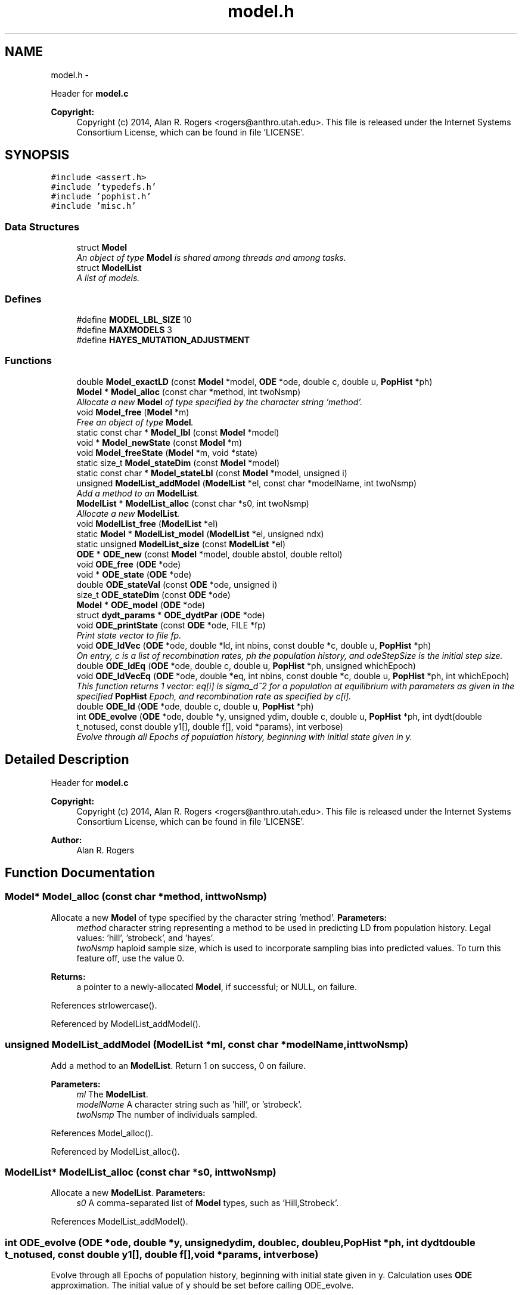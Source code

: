 .TH "model.h" 3 "Sat Jun 6 2015" "Version 0.1" "ldpsiz" \" -*- nroff -*-
.ad l
.nh
.SH NAME
model.h \- 
.PP
Header for \fBmodel\&.c\fP 
.PP
\fBCopyright:\fP
.RS 4
Copyright (c) 2014, Alan R\&. Rogers <rogers@anthro.utah.edu>\&. This file is released under the Internet Systems Consortium License, which can be found in file 'LICENSE'\&. 
.RE
.PP
 

.SH SYNOPSIS
.br
.PP
\fC#include <assert\&.h>\fP
.br
\fC#include 'typedefs\&.h'\fP
.br
\fC#include 'pophist\&.h'\fP
.br
\fC#include 'misc\&.h'\fP
.br

.SS "Data Structures"

.in +1c
.ti -1c
.RI "struct \fBModel\fP"
.br
.RI "\fIAn object of type \fBModel\fP is shared among threads and among tasks\&. \fP"
.ti -1c
.RI "struct \fBModelList\fP"
.br
.RI "\fIA list of models\&. \fP"
.in -1c
.SS "Defines"

.in +1c
.ti -1c
.RI "#define \fBMODEL_LBL_SIZE\fP   10"
.br
.ti -1c
.RI "#define \fBMAXMODELS\fP   3"
.br
.ti -1c
.RI "#define \fBHAYES_MUTATION_ADJUSTMENT\fP"
.br
.in -1c
.SS "Functions"

.in +1c
.ti -1c
.RI "double \fBModel_exactLD\fP (const \fBModel\fP *model, \fBODE\fP *ode, double c, double u, \fBPopHist\fP *ph)"
.br
.ti -1c
.RI "\fBModel\fP * \fBModel_alloc\fP (const char *method, int twoNsmp)"
.br
.RI "\fIAllocate a new \fBModel\fP of type specified by the character string 'method'\&. \fP"
.ti -1c
.RI "void \fBModel_free\fP (\fBModel\fP *m)"
.br
.RI "\fIFree an object of type \fBModel\fP\&. \fP"
.ti -1c
.RI "static const char * \fBModel_lbl\fP (const \fBModel\fP *model)"
.br
.ti -1c
.RI "void * \fBModel_newState\fP (const \fBModel\fP *m)"
.br
.ti -1c
.RI "void \fBModel_freeState\fP (\fBModel\fP *m, void *state)"
.br
.ti -1c
.RI "static size_t \fBModel_stateDim\fP (const \fBModel\fP *model)"
.br
.ti -1c
.RI "static const char * \fBModel_stateLbl\fP (const \fBModel\fP *model, unsigned i)"
.br
.ti -1c
.RI "unsigned \fBModelList_addModel\fP (\fBModelList\fP *el, const char *modelName, int twoNsmp)"
.br
.RI "\fIAdd a method to an \fBModelList\fP\&. \fP"
.ti -1c
.RI "\fBModelList\fP * \fBModelList_alloc\fP (const char *s0, int twoNsmp)"
.br
.RI "\fIAllocate a new \fBModelList\fP\&. \fP"
.ti -1c
.RI "void \fBModelList_free\fP (\fBModelList\fP *el)"
.br
.ti -1c
.RI "static \fBModel\fP * \fBModelList_model\fP (\fBModelList\fP *el, unsigned ndx)"
.br
.ti -1c
.RI "static unsigned \fBModelList_size\fP (const \fBModelList\fP *el)"
.br
.ti -1c
.RI "\fBODE\fP * \fBODE_new\fP (const \fBModel\fP *model, double abstol, double reltol)"
.br
.ti -1c
.RI "void \fBODE_free\fP (\fBODE\fP *ode)"
.br
.ti -1c
.RI "void * \fBODE_state\fP (\fBODE\fP *ode)"
.br
.ti -1c
.RI "double \fBODE_stateVal\fP (const \fBODE\fP *ode, unsigned i)"
.br
.ti -1c
.RI "size_t \fBODE_stateDim\fP (const \fBODE\fP *ode)"
.br
.ti -1c
.RI "\fBModel\fP * \fBODE_model\fP (\fBODE\fP *ode)"
.br
.ti -1c
.RI "struct \fBdydt_params\fP * \fBODE_dydtPar\fP (\fBODE\fP *ode)"
.br
.ti -1c
.RI "void \fBODE_printState\fP (const \fBODE\fP *ode, FILE *fp)"
.br
.RI "\fIPrint state vector to file fp\&. \fP"
.ti -1c
.RI "void \fBODE_ldVec\fP (\fBODE\fP *ode, double *ld, int nbins, const double *c, double u, \fBPopHist\fP *ph)"
.br
.RI "\fIOn entry, c is a list of recombination rates, ph the population history, and odeStepSize is the initial step size\&. \fP"
.ti -1c
.RI "double \fBODE_ldEq\fP (\fBODE\fP *ode, double c, double u, \fBPopHist\fP *ph, unsigned whichEpoch)"
.br
.ti -1c
.RI "void \fBODE_ldVecEq\fP (\fBODE\fP *ode, double *eq, int nbins, const double *c, double u, \fBPopHist\fP *ph, int whichEpoch)"
.br
.RI "\fIThis function returns 1 vector: eq[i] is sigma_d^2 for a population at equilibrium with parameters as given in the specified \fBPopHist\fP Epoch, and recombination rate as specified by c[i]\&. \fP"
.ti -1c
.RI "double \fBODE_ld\fP (\fBODE\fP *ode, double c, double u, \fBPopHist\fP *ph)"
.br
.ti -1c
.RI "int \fBODE_evolve\fP (\fBODE\fP *ode, double *y, unsigned ydim, double c, double u, \fBPopHist\fP *ph, int dydt(double t_notused, const double y1[], double f[], void *params), int verbose)"
.br
.RI "\fIEvolve through all Epochs of population history, beginning with initial state given in y\&. \fP"
.in -1c
.SH "Detailed Description"
.PP 
Header for \fBmodel\&.c\fP 
.PP
\fBCopyright:\fP
.RS 4
Copyright (c) 2014, Alan R\&. Rogers <rogers@anthro.utah.edu>\&. This file is released under the Internet Systems Consortium License, which can be found in file 'LICENSE'\&. 
.RE
.PP


\fBAuthor:\fP
.RS 4
Alan R\&. Rogers 
.RE
.PP

.SH "Function Documentation"
.PP 
.SS "\fBModel\fP* \fBModel_alloc\fP (const char *method, inttwoNsmp)"
.PP
Allocate a new \fBModel\fP of type specified by the character string 'method'\&. \fBParameters:\fP
.RS 4
\fImethod\fP character string representing a method to be used in predicting LD from population history\&. Legal values: 'hill', 'strobeck', and 'hayes'\&.
.br
\fItwoNsmp\fP haploid sample size, which is used to incorporate sampling bias into predicted values\&. To turn this feature off, use the value 0\&.
.RE
.PP
\fBReturns:\fP
.RS 4
a pointer to a newly-allocated \fBModel\fP, if successful; or NULL, on failure\&. 
.RE
.PP

.PP
References strlowercase()\&.
.PP
Referenced by ModelList_addModel()\&.
.SS "unsigned \fBModelList_addModel\fP (\fBModelList\fP *ml, const char *modelName, inttwoNsmp)"
.PP
Add a method to an \fBModelList\fP\&. Return 1 on success, 0 on failure\&.
.PP
\fBParameters:\fP
.RS 4
\fIml\fP The \fBModelList\fP\&. 
.br
\fImodelName\fP A character string such as 'hill', or 'strobeck'\&. 
.br
\fItwoNsmp\fP The number of individuals sampled\&. 
.RE
.PP

.PP
References Model_alloc()\&.
.PP
Referenced by ModelList_alloc()\&.
.SS "\fBModelList\fP* \fBModelList_alloc\fP (const char *s0, inttwoNsmp)"
.PP
Allocate a new \fBModelList\fP\&. \fBParameters:\fP
.RS 4
\fIs0\fP A comma-separated list of \fBModel\fP types, such as 'Hill,Strobeck'\&. 
.RE
.PP

.PP
References ModelList_addModel()\&.
.SS "int \fBODE_evolve\fP (\fBODE\fP *ode, double *y, unsignedydim, doublec, doubleu, \fBPopHist\fP *ph, int dydtdouble t_notused, const double y1[], double f[], void *params, intverbose)"
.PP
Evolve through all Epochs of population history, beginning with initial state given in y\&. Calculation uses \fBODE\fP approximation\&. The initial value of y should be set before calling ODE_evolve\&.
.PP
\fBParameters:\fP
.RS 4
\fIode\fP an object of type \fBODE\fP\&. 
.br
\fIy\fP Vector of state variables\&. 
.br
\fIodeStepSize\fP Controls the size of step taken by the minimizer\&. 
.br
\fIph\fP Describes the population's history\&. If ph contains just one Epoch, y gets its equilibrium value\&. 
.br
\fIverbose\fP Verbosity\&. 
.br
\fIc\fP Recombination rate; overrides values in ph\&. 
.br
\fIu\fP Mutation rate\&. 
.RE
.PP
\fBReturns:\fP
.RS 4
Returns 0 on success, 1 if function didn't run because dydt was not provided\&. 
.RE
.PP

.PP
References PopHist_duration(), PopHist_nepoch(), and PopHist_twoN()\&.
.PP
Referenced by Hill_sigdsq(), and Strobeck_sigdsq()\&.
.SS "void \fBODE_ldVec\fP (\fBODE\fP *ode, double *ld, intnbins, const double *c, doubleu, \fBPopHist\fP *ph)"
.PP
On entry, c is a list of recombination rates, ph the population history, and odeStepSize is the initial step size\&. \fBParameters:\fP
.RS 4
\fIode\fP An object of type \fBODE\fP\&. 
.br
\fIc,u\fP Rates of recombination and mutation\&. 
.br
\fInbins\fP Size of arrays sigdsq and c\&. 
.br
\fIph\fP Population history\&. 
.br
\fIld\fP is a vector of 'nbins' doubles\&. On return, the i'th entry will contain the value of sigma_d^2 implied by recombination rate c[i], and by the population history in argument 'ph'\&. 
.RE
.PP

.PP
Referenced by costFun(), and lnObjFun()\&.
.SS "void \fBODE_ldVecEq\fP (\fBODE\fP *ode, double *eq, intnbins, const double *c, doubleu, \fBPopHist\fP *ph, intwhichEpoch)"
.PP
This function returns 1 vector: eq[i] is sigma_d^2 for a population at equilibrium with parameters as given in the specified \fBPopHist\fP Epoch, and recombination rate as specified by c[i]\&. On entry, c is a list of recombination rates and ep the population history Epoch\&.
.PP
\fBParameters:\fP
.RS 4
\fImodel\fP An object of type \fBModel\fP, which specifies the method to be used in calculating expected LD\&. 
.RE
.PP

.SS "void \fBODE_printState\fP (const \fBODE\fP *ode, FILE *fp)"
.PP
Print state vector to file fp\&. 
.SH "Author"
.PP 
Generated automatically by Doxygen for ldpsiz from the source code\&.
